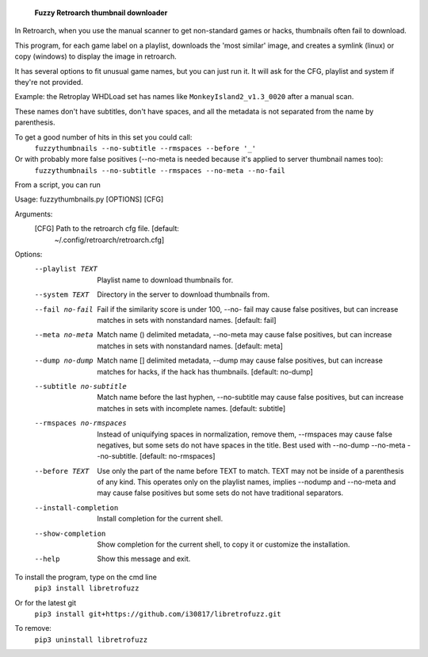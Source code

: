   **Fuzzy Retroarch thumbnail downloader**

In Retroarch, when you use the manual scanner to get non-standard games or hacks, thumbnails often fail to download. 

This program, for each game label on a playlist, downloads the 'most similar' image, and creates a symlink (linux) or copy (windows) to display the image in retroarch.

It has several options to fit unusual game names, but you can just run it. It will ask for the CFG, playlist and system if they're not provided.

Example: the Retroplay WHDLoad set has names like ``MonkeyIsland2_v1.3_0020`` after a manual scan.

These names don't have subtitles, don't have spaces, and all the metadata is not separated from the name by parenthesis.

To get a good number of hits in this set you could call:
 ``fuzzythumbnails --no-subtitle --rmspaces --before '_'``

Or with probably more false positives (--no-meta is needed because it's applied to server thumbnail names too):
 ``fuzzythumbnails --no-subtitle --rmspaces --no-meta --no-fail``

From a script, you can run

Usage: fuzzythumbnails.py [OPTIONS] [CFG]

Arguments:
  [CFG]  Path to the retroarch cfg file.  [default:
         ~/.config/retroarch/retroarch.cfg]

Options:
  --playlist TEXT             Playlist name to download thumbnails for.
  --system TEXT               Directory in the server to download thumbnails
                              from.
  --fail no-fail              Fail if the similarity score is under 100, --no-
                              fail may cause false positives, but can increase
                              matches in sets with nonstandard names.
                              [default: fail]
  --meta no-meta              Match name () delimited metadata, --no-meta may
                              cause false positives, but can increase matches
                              in sets with nonstandard names.  [default: meta]
  --dump no-dump              Match name [] delimited metadata, --dump may
                              cause false positives, but can increase matches
                              for hacks, if the hack has thumbnails.
                              [default: no-dump]
  --subtitle no-subtitle      Match name before the last hyphen, --no-subtitle
                              may cause false positives, but can increase
                              matches in sets with incomplete names.
                              [default: subtitle]
  --rmspaces no-rmspaces      Instead of uniquifying spaces in normalization,
                              remove them, --rmspaces may cause false
                              negatives, but some sets do not have spaces in
                              the title. Best used with --no-dump --no-meta
                              --no-subtitle.  [default: no-rmspaces]
  --before TEXT               Use only the part of the name before TEXT to
                              match. TEXT may not be inside of a parenthesis
                              of any kind. This operates only on the playlist
                              names, implies --nodump and --no-meta and may
                              cause false positives but some sets do not have
                              traditional separators.
  --install-completion        Install completion for the current shell.
  --show-completion           Show completion for the current shell, to copy
                              it or customize the installation.
  --help                      Show this message and exit.


To install the program, type on the cmd line
 ``pip3 install libretrofuzz``
Or for the latest git
 ``pip3 install git+https://github.com/i30817/libretrofuzz.git``

To remove:
 ``pip3 uninstall libretrofuzz``
